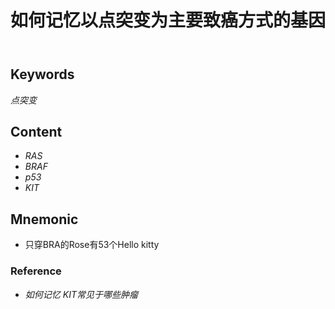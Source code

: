 :PROPERTIES:
:ID:       87e0240b-009d-47f2-8176-c9b9bbb73642
:END:

#+title: 如何记忆以点突变为主要致癌方式的基因

** Keywords
[[点突变]]

** Content
- [[RAS]]
- [[BRAF]]
- [[p53]]
- [[KIT]]

** Mnemonic
- 只穿BRA的Rose有53个Hello kitty

*** Reference
- [[如何记忆 KIT常见于哪些肿瘤]]
